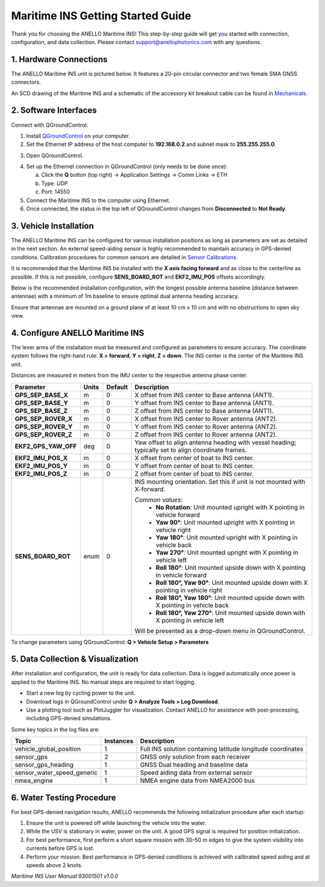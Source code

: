 ==================================
Maritime INS Getting Started Guide
==================================

Thank you for choosing the ANELLO Maritime INS! This step-by-step guide will get you started with connection, configuration, and data collection.  
Please contact support@anellophotonics.com with any questions.  

1. Hardware Connections
---------------------------------

The ANELLO Maritime INS unit is pictured below. It features a 20-pin circular connector and two female SMA GNSS connectors.

.. image:: media/ANELLO_Maritime_INS.png
   :width: 25%
   :align: center

An SCD drawing of the Maritime INS and a schematic of the accessory kit breakout cable can be found in  
`Mechanicals <https://docs-a1.readthedocs.io/en/maritime_ins/mechanicals.html>`__.


2. Software Interfaces
---------------------------------

Connect with QGroundControl:

1. Install `QGroundControl <https://qgroundcontrol.com/>`_ on your computer.

2. Set the Ethernet IP address of the host computer to **192.168.0.2** and subnet mask to **255.255.255.0**.

.. image:: media/ethernet_settings.png
   :width: 50%
   :align: center

3. Open QGroundControl.

.. image:: media/QGroundControl-Disconnected.png
   :width: 60%
   :align: center

4. Set up the Ethernet connection in QGroundControl (only needs to be done once):

   a. Click the **Q** button (top right) → Application Settings → Comm Links → ETH  
   b. Type: UDP  
   c. Port: 14550

5. Connect the Maritime INS to the computer using Ethernet.

6. Once connected, the status in the top left of QGroundControl changes from **Disconnected** to **Not Ready**.

.. image:: media/QGroundControl-NotReady.png
   :width: 60%
   :align: center


3. Vehicle Installation
----------------------------

The ANELLO Maritime INS can be configured for various installation positions as long as parameters are set as detailed in the next section.  
An external speed-aiding sensor is highly recommended to maintain accuracy in GPS-denied conditions. Calibration procedures for common sensors are detailed in  
`Sensor Calibrations <https://docs-a1.readthedocs.io/en/maritime_ins/sensor_calibrations.html>`__.

It is recommended that the Maritime INS be installed with the **X axis facing forward** and as close to the centerline as possible.  
If this is not possible, configure **SENS_BOARD_ROT** and **EKF2_IMU_POS** offsets accordingly.

Below is the recommended installation configuration, with the longest possible antenna baseline (distance between antennae) with a minimum of 1m baseline to ensure optimal dual antenna heading accuracy.

Ensure that antennae are mounted on a ground plane of at least 10 cm x 10 cm and with no obstructions to open sky view.

.. image:: media/maritime_ins_installation.drawio.png
   :width: 60%
   :align: center


4. Configure ANELLO Maritime INS
---------------------------------

The lever arms of the installation must be measured and configured as parameters to ensure accuracy.  
The coordinate system follows the right-hand rule: **X = forward**, **Y = right**, **Z = down**.  
The INS center is the center of the Maritime INS unit.

Distances are measured in meters from the IMU center to the respective antenna phase center.

+---------------------+-------+---------+-----------------------------------------------------------------------------------------+
| Parameter           | Units | Default | Description                                                                             |
+=====================+=======+=========+=========================================================================================+
| **GPS_SEP_BASE_X**  | m     | 0       | X offset from INS center to Base antenna (ANT1).                                        |
+---------------------+-------+---------+-----------------------------------------------------------------------------------------+
| **GPS_SEP_BASE_Y**  | m     | 0       | Y offset from INS center to Base antenna (ANT1).                                        |
+---------------------+-------+---------+-----------------------------------------------------------------------------------------+
| **GPS_SEP_BASE_Z**  | m     | 0       | Z offset from INS center to Base antenna (ANT1).                                        |
+---------------------+-------+---------+-----------------------------------------------------------------------------------------+
| **GPS_SEP_ROVER_X** | m     | 0       | X offset from INS center to Rover antenna (ANT2).                                       |
+---------------------+-------+---------+-----------------------------------------------------------------------------------------+
| **GPS_SEP_ROVER_Y** | m     | 0       | Y offset from INS center to Rover antenna (ANT2).                                       |
+---------------------+-------+---------+-----------------------------------------------------------------------------------------+
| **GPS_SEP_ROVER_Z** | m     | 0       | Z offset from INS center to Rover antenna (ANT2).                                       |
+---------------------+-------+---------+-----------------------------------------------------------------------------------------+
| **EKF2_GPS_YAW_OFF**| deg   | 0       | Yaw offset to align antenna heading with vessel heading;                                |
|                     |       |         | typically set to align coordinate frames.                                               |
+---------------------+-------+---------+-----------------------------------------------------------------------------------------+
| **EKF2_IMU_POS_X**  | m     | 0       | X offset from center of boat to INS center.                                             |
+---------------------+-------+---------+-----------------------------------------------------------------------------------------+
| **EKF2_IMU_POS_Y**  | m     | 0       | Y offset from center of boat to INS center.                                             |
+---------------------+-------+---------+-----------------------------------------------------------------------------------------+
| **EKF2_IMU_POS_Z**  | m     | 0       | Z offset from center of boat to INS center.                                             |
+---------------------+-------+---------+-----------------------------------------------------------------------------------------+
| **SENS_BOARD_ROT**  | enum  | 0       | INS mounting orientation. Set this if unit is not mounted with X-forward.               |
|                     |       |         |                                                                                         |
|                     |       |         | *Common values:*                                                                        |
|                     |       |         |   - **No Rotation**: Unit mounted upright with X pointing in vehicle forward            |
|                     |       |         |   - **Yaw 90°**: Unit mounted upright with X pointing in vehicle right                  |
|                     |       |         |   - **Yaw 180°**: Unit mounted upright with X pointing in vehicle back                  |
|                     |       |         |   - **Yaw 270°**: Unit mounted upright with X pointing in vehicle left                  |
|                     |       |         |   - **Roll 180°**: Unit mounted upside down with X pointing in vehicle forward          |
|                     |       |         |   - **Roll 180°, Yaw 90°**: Unit mounted upside down with X pointing in vehicle right   |
|                     |       |         |   - **Roll 180°, Yaw 180°**: Unit mounted upside down with X pointing in vehicle back   |
|                     |       |         |   - **Roll 180°, Yaw 270°**: Unit mounted upside down with X pointing in vehicle left   |
|                     |       |         |                                                                                         |
|                     |       |         | Will be presented as a drop-down menu in QGroundControl.                                |
+---------------------+-------+---------+-----------------------------------------------------------------------------------------+

To change parameters using QGroundControl: **Q > Vehicle Setup > Parameters**

.. image:: media/QGC_parameters.png
   :width: 60%
   :align: center


5. Data Collection & Visualization
------------------------------------

After installation and configuration, the unit is ready for data collection.  
Data is logged automatically once power is applied to the Maritime INS. No manual steps are required to start logging.

* Start a new log by cycling power to the unit.  
* Download logs in QGroundControl under **Q > Analyze Tools > Log Download**.  
* Use a plotting tool such as PlotJuggler for visualization. Contact ANELLO for assistance with post-processing, including GPS-denied simulations.

.. image:: media/QGC_logs.png
   :width: 60%
   :align: center



Some key topics in the log files are:


+---------------------------+-----------+----------------------------------------------------------------------------------------------------+
| Topic                     | Instances | Description                                                                                        |
+===========================+===========+====================================================================================================+
| vehicle_global_position   | 1         | Full INS solution containing latitude longitude coordinates                                        |
+---------------------------+-----------+----------------------------------------------------------------------------------------------------+
| sensor_gps                | 2         | GNSS only solution from each receiver                                                              |
+---------------------------+-----------+----------------------------------------------------------------------------------------------------+
| sensor_gps_heading        | 1         | GNSS Dual heading and baseline data                                                                |
+---------------------------+-----------+----------------------------------------------------------------------------------------------------+
| sensor_water_speed_generic| 1         | Speed aiding data from external sensor                                                             |
+---------------------------+-----------+----------------------------------------------------------------------------------------------------+
| nmea_engine               | 1         | NMEA engine data from NMEA2000 bus                                                                 |
+---------------------------+-----------+----------------------------------------------------------------------------------------------------+

6. Water Testing Procedure
-------------------------------

For best GPS-denied navigation results, ANELLO recommends the following initialization procedure after each startup:

1. Ensure the unit is powered off while launching the vehicle into the water.

2. While the USV is stationary in water, power on the unit. A good GPS signal is required for position initialization.

3. For best performance, first perform a short square mission with 30–50 m edges to give the system visibility into currents before GPS is lost.

4. Perform your mission. Best performance in GPS-denied conditions is achieved with calibrated speed aiding and at speeds above 2 knots.

*Maritime INS User Manual 93001501 v1.0.0*
